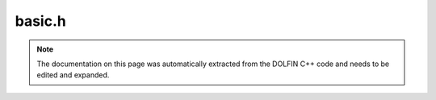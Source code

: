 .. Documentation for the header file dolfin/math/basic.h

.. _programmers_reference_cpp_math_Mesh:

basic.h
=======

.. note::

    The documentation on this page was automatically extracted from
    the DOLFIN C++ code and needs to be edited and expanded.

    .. cpp:function:: double rand()
    
        Return a random number, uniformly distributed between [0.0, 1.0)

    .. cpp:function:: double sqr(double x)
    
        Return the square of x

    .. cpp:function:: uint ipow(uint a, uint n)
    
        Return a to the power n

    .. cpp:function:: void seed(unsigned int s)
    
        Seed random number generator

